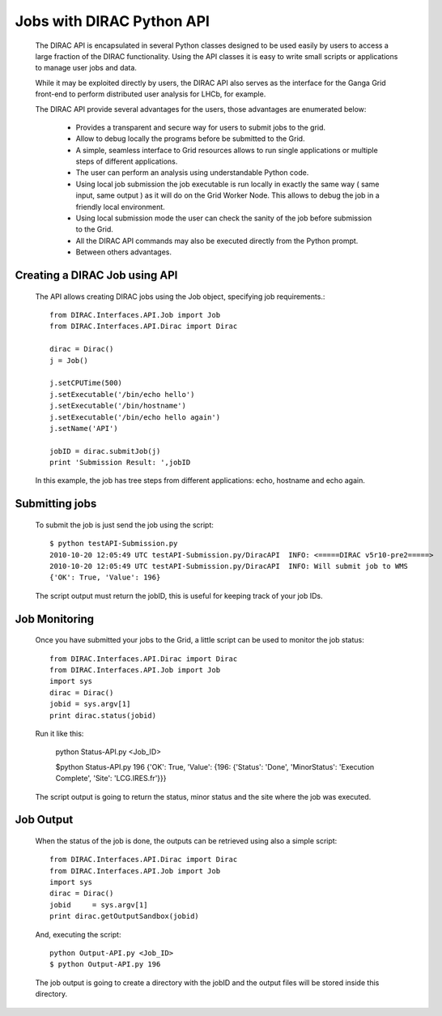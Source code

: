 =======================================
Jobs with DIRAC Python API
=======================================

  The DIRAC API is encapsulated in several Python classes designed to be used easily by users to access a large fraction of the DIRAC functionality. Using the API classes it is easy to write small scripts or applications to manage user jobs and data.

  While it may be exploited directly by users, the DIRAC API also serves as the interface for the Ganga Grid front-end to perform distributed user analysis for LHCb, for example.

  The DIRAC API provide several advantages for the users, those advantages are enumerated below:

    - Provides a transparent and secure way for users to submit jobs to the grid.
    - Allow to debug locally the programs before be submitted to the Grid.
    - A simple, seamless interface to Grid resources allows to run single applications or multiple steps of different applications.
    - The user can perform an analysis using understandable Python code. 
    - Using local job submission the job executable is run locally in exactly the same way ( same input, same output ) as it will do on the Grid Worker Node. This allows to debug the job in a friendly local environment.
    - Using local submission mode the user can check the sanity of the job before submission to the Grid.
    - All the DIRAC API commands may also be executed directly from the Python prompt.
    - Between others advantages.
    
Creating a DIRAC Job using API
================================

  The API allows creating DIRAC jobs using the Job object, specifying job requirements.::
  
    from DIRAC.Interfaces.API.Job import Job
    from DIRAC.Interfaces.API.Dirac import Dirac
    
    dirac = Dirac()
    j = Job() 
    
    j.setCPUTime(500)
    j.setExecutable('/bin/echo hello')
    j.setExecutable('/bin/hostname')
    j.setExecutable('/bin/echo hello again')
    j.setName('API')
    
    jobID = dirac.submitJob(j)
    print 'Submission Result: ',jobID
    
  In this example, the job has tree steps from different applications: echo, hostname and echo again.

Submitting jobs
=================
  
  To submit the job is just send the job using the script::
  
    $ python testAPI-Submission.py
    2010-10-20 12:05:49 UTC testAPI-Submission.py/DiracAPI  INFO: <=====DIRAC v5r10-pre2=====>
    2010-10-20 12:05:49 UTC testAPI-Submission.py/DiracAPI  INFO: Will submit job to WMS
    {'OK': True, 'Value': 196}

  The script output must return the jobID, this is useful for keeping track of your job IDs.

Job Monitoring
================

  Once you have submitted your jobs to the Grid, a little script can be used to monitor the job status::

    from DIRAC.Interfaces.API.Dirac import Dirac
    from DIRAC.Interfaces.API.Job import Job
    import sys
    dirac = Dirac()
    jobid = sys.argv[1]
    print dirac.status(jobid)

  Run it like this:

    python Status-API.py <Job_ID>

    $python Status-API.py 196
    {'OK': True, 'Value': {196: {'Status': 'Done', 'MinorStatus': 'Execution Complete', 'Site': 'LCG.IRES.fr'}}}

  The script output is going to return the status, minor status and the site where the job was executed.

Job Output
============

  When the status of the job is done, the outputs can be retrieved using also a simple script::

    from DIRAC.Interfaces.API.Dirac import Dirac
    from DIRAC.Interfaces.API.Job import Job
    import sys
    dirac = Dirac()
    jobid     = sys.argv[1]
    print dirac.getOutputSandbox(jobid)

  And, executing the script::

    python Output-API.py <Job_ID>
    $ python Output-API.py 196

  The job output is going to create a directory with the jobID and the output files will be stored inside this directory.
